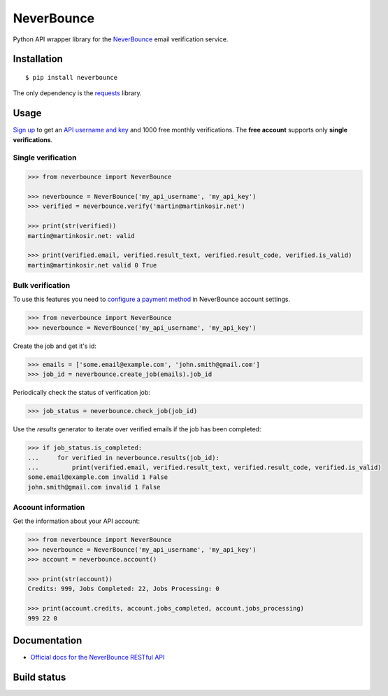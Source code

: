 NeverBounce
===========

Python API wrapper library for the `NeverBounce`_ email
verification service.

Installation
------------

::

    $ pip install neverbounce

The only dependency is the `requests`_ library.

Usage
-----

`Sign up`_ to get an `API username and key`_ and 1000 free monthly
verifications. The **free account** supports only **single verifications**.

Single verification
~~~~~~~~~~~~~~~~~~~

.. code-block:: pycon

    >>> from neverbounce import NeverBounce

    >>> neverbounce = NeverBounce('my_api_username', 'my_api_key')
    >>> verified = neverbounce.verify('martin@martinkosir.net')

    >>> print(str(verified))
    martin@martinkosir.net: valid

    >>> print(verified.email, verified.result_text, verified.result_code, verified.is_valid)
    martin@martinkosir.net valid 0 True

Bulk verification
~~~~~~~~~~~~~~~~~

To use this features you need to `configure a payment method`_ in
NeverBounce account settings.

.. code-block:: pycon

    >>> from neverbounce import NeverBounce
    >>> neverbounce = NeverBounce('my_api_username', 'my_api_key')

Create the job and get it's id:

.. code-block:: pycon

    >>> emails = ['some.email@example.com', 'john.smith@gmail.com']
    >>> job_id = neverbounce.create_job(emails).job_id

Periodically check the status of verification job:

.. code-block:: pycon

    >>> job_status = neverbounce.check_job(job_id)

Use the `results` generator to iterate over verified emails if the job has been completed:

.. code-block:: pycon

    >>> if job_status.is_completed:
    ...     for verified in neverbounce.results(job_id):
    ...         print(verified.email, verified.result_text, verified.result_code, verified.is_valid)
    some.email@example.com invalid 1 False
    john.smith@gmail.com invalid 1 False

Account information
~~~~~~~~~~~~~~~~~~~

Get the information about your API account:

.. code-block:: pycon

    >>> from neverbounce import NeverBounce
    >>> neverbounce = NeverBounce('my_api_username', 'my_api_key')
    >>> account = neverbounce.account()

    >>> print(str(account))
    Credits: 999, Jobs Completed: 22, Jobs Processing: 0

    >>> print(account.credits, account.jobs_completed, account.jobs_processing)
    999 22 0

Documentation
-------------

-  `Official docs for the NeverBounce RESTful API`_


.. _NeverBounce: https://neverbounce.com/
.. _requests: http://docs.python-requests.org/
.. _Sign up: https://app.neverbounce.com/register
.. _API username and key: https://app.neverbounce.com/settings/api
.. _configure a payment method: https://app.neverbounce.com/settings/billing
.. _Official docs for the NeverBounce RESTful API: https://docs.neverbounce.com/

Build status
------------

.. image:: https://travis-ci.org/martinkosir/neverbounce-python.svg?branch=master
    :target: https://travis-ci.org/martinkosir/neverbounce-python
